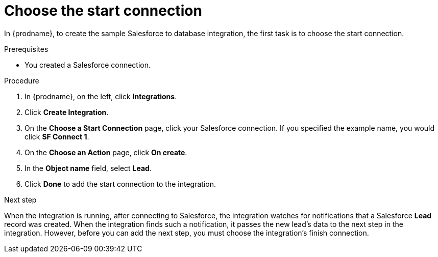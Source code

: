 // Module included in the following assemblies:
// as_sf2db-create-integration.adoc

[id='sf2db-choose-start-connection_{context}']
= Choose the start connection

In {prodname}, to create the sample Salesforce to database integration, 
the first task is to choose the start connection. 

.Prerequisites

* You created a Salesforce connection. 

.Procedure

. In {prodname}, on the left, click *Integrations*.
. Click *Create Integration*.
. On the *Choose a Start Connection* page, click your
Salesforce connection. If you specified the example name,
you would click *SF Connect 1*.
. On the *Choose an Action* page, click *On create*.
. In the *Object name* field, select *Lead*.
. Click *Done* to add the start connection to the integration.

.Next step
When the integration is running, after connecting to Salesforce, 
the integration watches for notifications that a Salesforce *Lead*
record was created.
When the integration finds such a notification, it passes the new
lead's data to the next step in the integration.
However, before you can add the next step, you must choose the
integration's finish connection.
